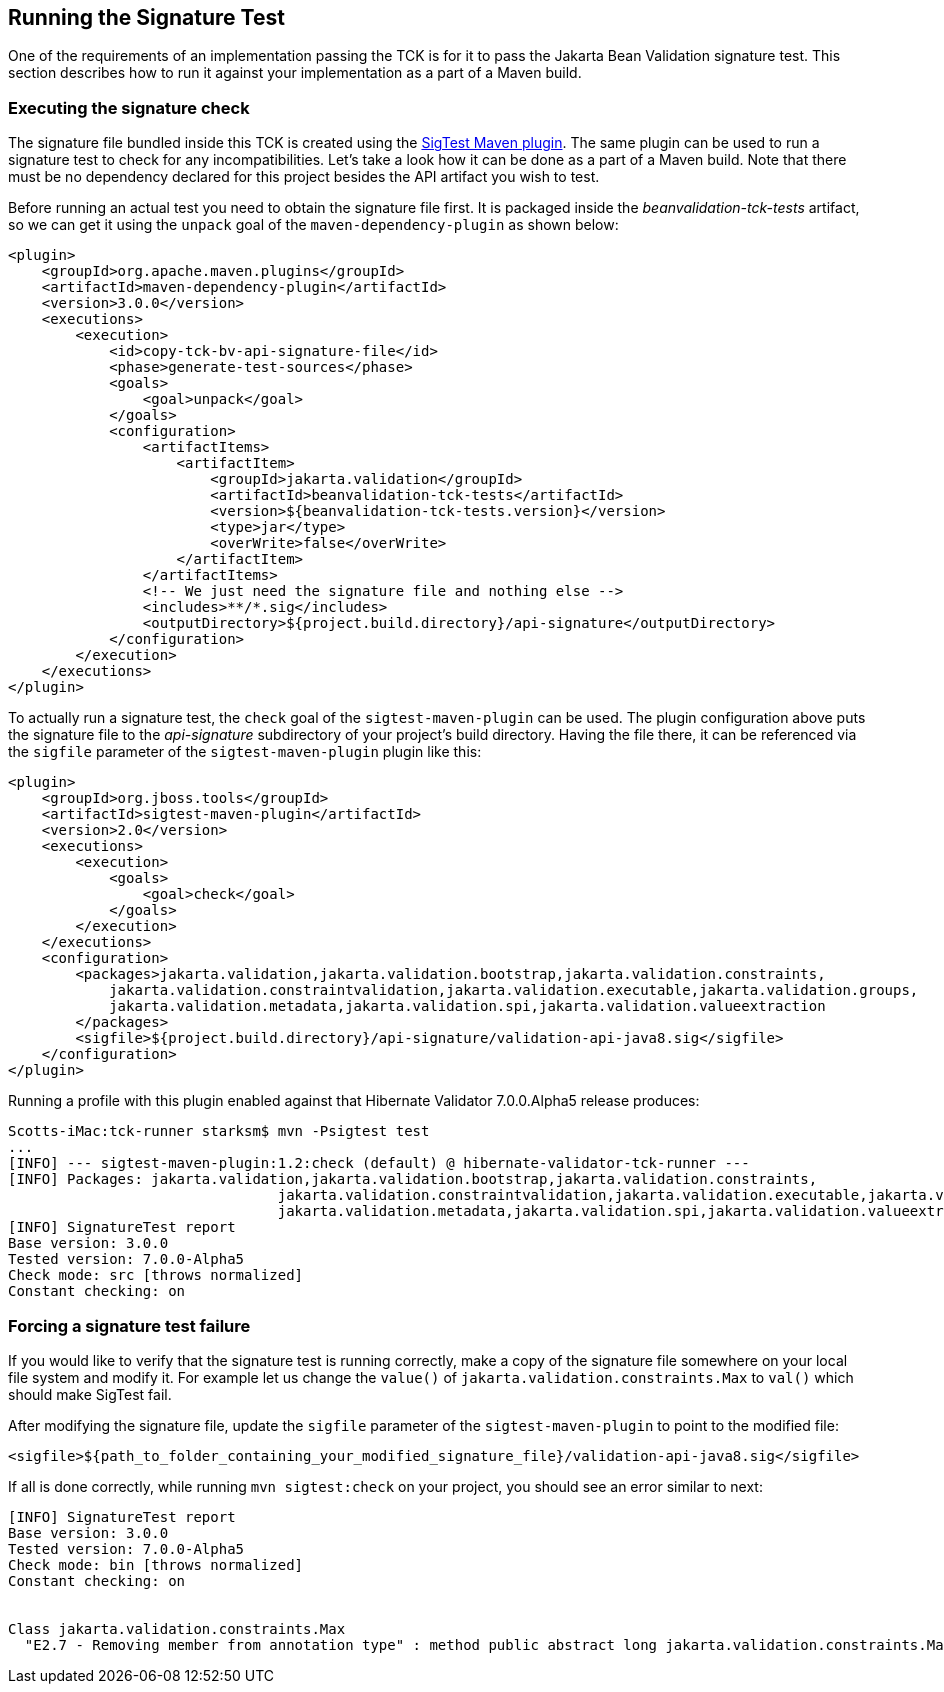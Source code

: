 [[sigtest]]
== Running the Signature Test

One of the requirements of an implementation passing the TCK is for it
to pass the Jakarta Bean Validation signature test. This section describes how to run
it against your implementation as a part of a Maven build.

=== Executing the signature check

The signature file bundled inside this TCK is created using the http://wiki.netbeans.org/SigTest[SigTest Maven plugin].
The same plugin can be used to run a signature test to check for any incompatibilities.
Let's take a look how it can be done as a part of a Maven build.
Note that there must be no dependency declared for this project besides the API artifact you wish to test.

Before running an actual test you need to obtain the signature file first. It is packaged inside the
_beanvalidation-tck-tests_ artifact, so we can get it using the `unpack` goal of the `maven-dependency-plugin`
as shown below:

```xml
<plugin>
    <groupId>org.apache.maven.plugins</groupId>
    <artifactId>maven-dependency-plugin</artifactId>
    <version>3.0.0</version>
    <executions>
        <execution>
            <id>copy-tck-bv-api-signature-file</id>
            <phase>generate-test-sources</phase>
            <goals>
                <goal>unpack</goal>
            </goals>
            <configuration>
                <artifactItems>
                    <artifactItem>
                        <groupId>jakarta.validation</groupId>
                        <artifactId>beanvalidation-tck-tests</artifactId>
                        <version>${beanvalidation-tck-tests.version}</version>
                        <type>jar</type>
                        <overWrite>false</overWrite>
                    </artifactItem>
                </artifactItems>
                <!-- We just need the signature file and nothing else -->
                <includes>**/*.sig</includes>
                <outputDirectory>${project.build.directory}/api-signature</outputDirectory>
            </configuration>
        </execution>
    </executions>
</plugin>
```

To actually run a signature test, the `check` goal of the `sigtest-maven-plugin` can be used.
The plugin configuration above puts the signature file to the _api-signature_ subdirectory of your project's
build directory. Having the file there, it can be referenced via the `sigfile`
parameter of the `sigtest-maven-plugin` plugin like this:

```xml
<plugin>
    <groupId>org.jboss.tools</groupId>
    <artifactId>sigtest-maven-plugin</artifactId>
    <version>2.0</version>
    <executions>
        <execution>
            <goals>
                <goal>check</goal>
            </goals>
        </execution>
    </executions>
    <configuration>
        <packages>jakarta.validation,jakarta.validation.bootstrap,jakarta.validation.constraints,
            jakarta.validation.constraintvalidation,jakarta.validation.executable,jakarta.validation.groups,
            jakarta.validation.metadata,jakarta.validation.spi,jakarta.validation.valueextraction
        </packages>
        <sigfile>${project.build.directory}/api-signature/validation-api-java8.sig</sigfile>
    </configuration>
</plugin>
```

Running a profile with this plugin enabled against that Hibernate Validator 7.0.0.Alpha5 release produces:
```
Scotts-iMac:tck-runner starksm$ mvn -Psigtest test
...
[INFO] --- sigtest-maven-plugin:1.2:check (default) @ hibernate-validator-tck-runner ---
[INFO] Packages: jakarta.validation,jakarta.validation.bootstrap,jakarta.validation.constraints,
                                jakarta.validation.constraintvalidation,jakarta.validation.executable,jakarta.validation.groups,
                                jakarta.validation.metadata,jakarta.validation.spi,jakarta.validation.valueextraction
[INFO] SignatureTest report
Base version: 3.0.0
Tested version: 7.0.0-Alpha5
Check mode: src [throws normalized]
Constant checking: on
```

=== Forcing a signature test failure

If you would like to verify that the signature test is running correctly, make a copy of the
signature file somewhere on your local file system and modify it. For example let us change the
`value()` of `jakarta.validation.constraints.Max` to `val()` which should make SigTest fail.

After modifying the signature file, update the `sigfile` parameter of the `sigtest-maven-plugin` to point to the modified file:

```
<sigfile>${path_to_folder_containing_your_modified_signature_file}/validation-api-java8.sig</sigfile>
```

If all is done correctly, while running `mvn sigtest:check` on your project, you should see
an error similar to next:

```
[INFO] SignatureTest report
Base version: 3.0.0
Tested version: 7.0.0-Alpha5
Check mode: bin [throws normalized]
Constant checking: on


Class jakarta.validation.constraints.Max
  "E2.7 - Removing member from annotation type" : method public abstract long jakarta.validation.constraints.Max.val()
```
